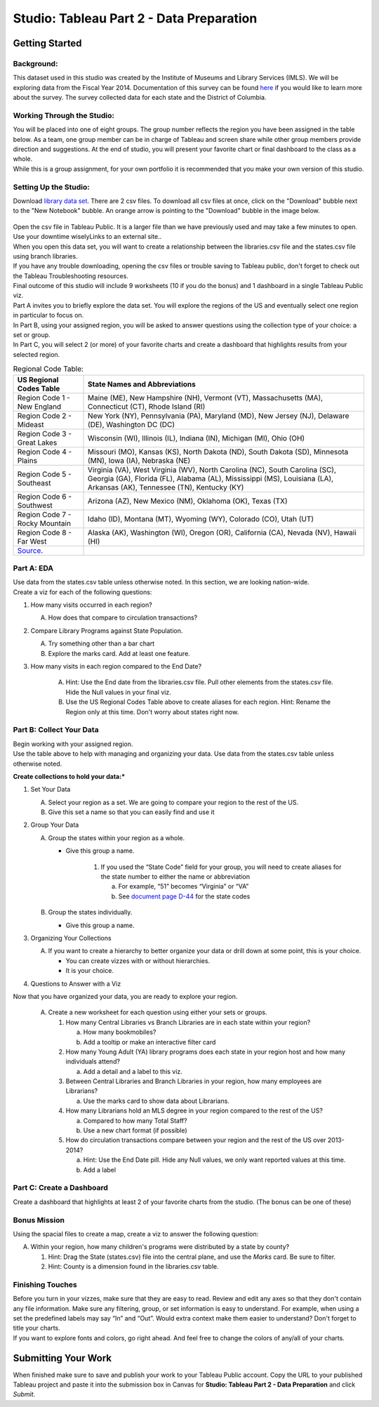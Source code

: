 Studio: Tableau Part 2 - Data Preparation
=========================================

Getting Started
---------------

Background:
^^^^^^^^^^^

This dataset used in this studio was created by the Institute of Museums and Library Services (IMLS).  We 
will be exploring data from the Fiscal Year 2014.  Documentation of this survey can be found `here <https://www.imls.gov/sites/default/files/fy2014_pls_data_file_documentation.pdf>`__ if you would like to learn more about the survey.  The survey collected data for each state and the District of Columbia.

Working Through the Studio:
^^^^^^^^^^^^^^^^^^^^^^^^^^^

| You will be placed into one of eight groups.  The group number reflects the region you have been assigned in the table below.  As a team, one group member can be in charge of Tableau and screen share while other group members provide direction and suggestions.  At the end of studio, you will present your favorite chart or final dashboard to the class as a whole.

| While this is a group assignment, for your own portfolio it is recommended that you make your own version of this studio.

Setting Up the Studio:
^^^^^^^^^^^^^^^^^^^^^^

Download `library data set <https://www.kaggle.com/imls/public-libraries?select=libraries.csv%C2%A0>`__. There are 2 csv files. To download all csv files at once, click on the "Download" bubble next to the "New Notebook" bubble.  An orange arrow is pointing to the "Download" bubble in the image below.

.. figure:: download-multi-files.png
   :alt: An orange arrow points to the "Download" bubble, highlighting the Download option of kaggle.

| Open the csv file in Tableau Public.  It is a larger file than we have previously used and may take a few minutes to open. Use your downtime wiselyLinks to an external site..

| When you open this data set, you will want to create a relationship between the libraries.csv file and the states.csv file using branch libraries.

| If you have any trouble downloading, opening the csv files or trouble saving to Tableau public, don't forget to check out the Tableau Troubleshooting resources.

| Final outcome of this studio will include 9 worksheets (10 if you do the bonus) and 1 dashboard in a single Tableau Public viz.

| Part A invites you to briefly explore the data set.  You will explore the regions of the US and eventually select one region in particular to focus on.

| In Part B, using your assigned region, you will be asked to answer questions using the collection type of your choice: a set or group.  

| In Part C,  you will select 2 (or more) of your favorite charts and create a dashboard that highlights results from your selected region.

.. list-table:: Regional Code Table:
      :align: left
      :header-rows: 1
  
      * - **US Regional Codes Table**
        - **State Names and Abbreviations**
      * - Region Code 1 - New England 
        - Maine (ME), New Hampshire (NH), Vermont (VT), Massachusetts (MA), Connecticut (CT), Rhode Island (RI)
      * - Region Code 2 - Mideast
        - New York (NY), Pennsylvania (PA), Maryland (MD), New Jersey (NJ), Delaware (DE), Washington DC (DC)
      * - Region Code 3 - Great Lakes
        - Wisconsin (WI), Illinois (IL), Indiana (IN), Michigan (MI), Ohio (OH)
      * - Region Code 4 - Plains 
        - Missouri (MO), Kansas (KS), North Dakota (ND), South Dakota (SD), Minnesota (MN), Iowa (IA), Nebraska (NE)
      * - Region Code 5 - Southeast
        - Virginia (VA), West Virginia (WV), North Carolina (NC), South Carolina (SC), Georgia (GA), Florida (FL), Alabama (AL), Mississippi (MS), Louisiana (LA), Arkansas (AK), Tennessee (TN), Kentucky (KY)
      * - Region Code 6 - Southwest 
        - Arizona (AZ), New Mexico (NM), Oklahoma (OK), Texas (TX)
      * - Region Code 7 - Rocky Mountain 
        - Idaho (ID), Montana (MT), Wyoming (WY), Colorado (CO), Utah (UT)
      * - Region Code 8 - Far West
        - Alaska (AK), Washington (WI), Oregon (OR), California (CA), Nevada (NV), Hawaii (HI)
      * - `Source <https://www.bea.gov/news/2015/gross-domestic-product-state-advance-2014-and-revised-1997-2013/regional-maps>`__.
        - 
 
Part A: EDA
^^^^^^^^^^^

| Use data from the states.csv table unless otherwise noted.  In this section, we are looking nation-wide.

| Create a viz for each of the following questions: 

#. How many visits occurred in each region?  
   
   A. How does that compare to circulation transactions?

#. Compare Library Programs against State Population.

   A. Try something other than a bar chart
   #. Explore the marks card.  Add at least one feature.

#. How many visits in each region compared to the End Date?

    A. Hint: Use the End date from the libraries.csv file.  Pull other elements from the states.csv file.  Hide the Null values in your final viz.
    #. Use the US Regional Codes Table above to create aliases for each region. Hint: Rename the Region only at this time. Don't worry about states right now.

Part B: Collect Your Data
^^^^^^^^^^^^^^^^^^^^^^^^^

| Begin working with your assigned region.  

| Use the table above to help with managing and organizing your data.  Use data from the states.csv table unless otherwise noted.

**Create collections to hold your data:***

#. Set Your Data

   A. Select your region as a set.  We are going to compare your region to the rest of the US. 
   #. Give this set a name so that you can easily find and use it
 
#. Group Your Data

   A. Group the states within your region as a whole.

      * Give this group a name.  
   
         #. If you used the “State Code” field for your group, you will need to create aliases for the state number to either the name or abbreviation

            a. For example, “51” becomes “Virginia” or “VA”
            #. See `document page D-44 <https://www.imls.gov/sites/default/files/fy2014_pls_data_file_documentation.pdf>`__ for the state codes

   #. Group the states individually.
   
      *  Give this group a name.
 

#. Organizing Your Collections

   A. If you want to create a hierarchy to better organize your data or drill down at some point, this is your choice.  
   
      * You can create vizzes with or without hierarchies.  
      * It is your choice. 

#. Questions to Answer with a Viz

Now that you have organized your data, you are ready to explore your region.

   A. Create a new worksheet for each question using either your sets or groups.

      #. How many Central Libraries vs Branch Libraries are in each state within your region?

         a. How many bookmobiles?
         #. Add a tooltip or make an interactive filter card

      #. How many Young Adult (YA) library programs does each state in your region host and how many individuals attend?

         a. Add a detail and a label to this viz. 

      #. Between Central Libraries and Branch Libraries in your region, how many employees are Librarians?

         a. Use the marks card to show data about Librarians.

      #. How many Librarians hold an MLS degree in your region compared to the rest of the US?

         a. Compared to how many Total Staff?
         #. Use a new chart format (if possible)

      #. How do circulation transactions compare between your region and the rest of the US over 2013-2014?

         a. Hint: Use the End Date pill.  Hide any Null values, we only want reported values at this time. 
         #. Add a label
 

Part C: Create a Dashboard
^^^^^^^^^^^^^^^^^^^^^^^^^^

Create a dashboard that highlights at least 2 of your favorite charts from the studio.  (The bonus can be one of these)

Bonus Mission
^^^^^^^^^^^^^

| Using the spacial files to create a map, create a viz to answer the following question:

A. Within your region, how many children's programs were distributed by a state by county?

   #. Hint: Drag the State (states.csv) file into the central plane, and use the *Marks* card.  Be sure to filter.
   #. Hint: County is a dimension found in the libraries.csv table.
 

Finishing Touches
^^^^^^^^^^^^^^^^^

| Before you turn in your vizzes, make sure that they are easy to read. Review and edit any axes so that they don't contain any file information. Make sure any filtering, group, or set information is easy to understand. For example, when using a set the predefined labels may say “In” and “Out”. Would extra context make them easier to understand? Don't forget to title your charts.  

| If you want to explore fonts and colors, go right ahead. And feel free to change the colors of any/all of your charts.  


Submitting Your Work
--------------------

When finished make sure to save and publish your work to your Tableau Public account. Copy the URL to your published Tableau project and paste it into the submission box in 
Canvas for **Studio: Tableau Part 2 - Data Preparation** and click *Submit*.
